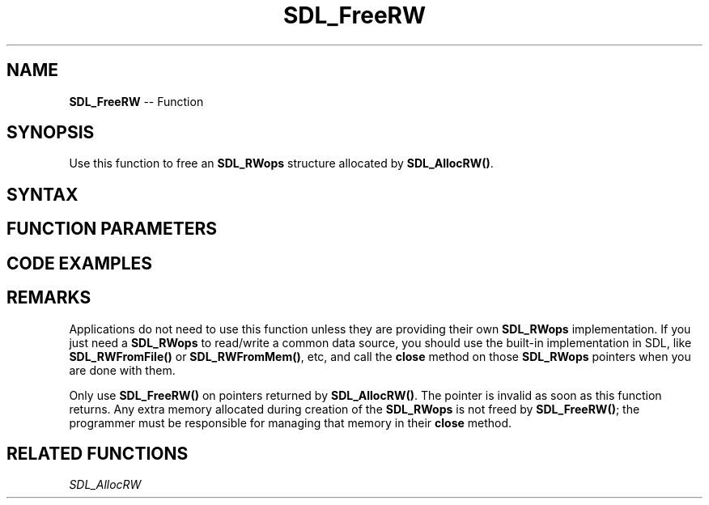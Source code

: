 .TH SDL_FreeRW 3 "2018.10.07" "https://github.com/haxpor/sdl2-manpage" "SDL2"
.SH NAME
\fBSDL_FreeRW\fR -- Function

.SH SYNOPSIS
Use this function to free an \fBSDL_RWops\fR structure allocated by \fBSDL_AllocRW()\fR.

.SH SYNTAX
.TS
tab(:) allbox;
a.
T{
.nf
void SDL_FreeRW(SDL_RWops* area)
.fi
T}
.TE

.SH FUNCTION PARAMETERS
.TS
tab(:) allbox;
ab l.
area:the \fBSDL_RWops\fR structure to be freed
.TE

.SH CODE EXAMPLES
.TS
tab(:) allbox;
a.
T{
.nf
/* this would be your SDL_RWops implementation's "close" method. */
void close_my_rwops(SDL_RWops *rw)
{
  if (rw != NULL)
  {
    /* close any other resources */
    SDL_FreeRW(rw);
  }
}
.fi
T}
.TE

.SH REMARKS
Applications do not need to use this function unless they are providing their own \fBSDL_RWops\fR implementation. If you just need a \fBSDL_RWops\fR to read/write a common data source, you should use the built-in implementation in SDL, like \fBSDL_RWFromFile()\fR or \fBSDL_RWFromMem()\fR, etc, and call the \fBclose\fR method on those \fBSDL_RWops\fR pointers when you are done with them.

Only use \fBSDL_FreeRW()\fR on pointers returned by \fBSDL_AllocRW()\fR. The pointer is invalid as soon as this function returns. Any extra memory allocated during creation of the \fBSDL_RWops\fR is not freed by \fBSDL_FreeRW()\fR; the programmer must be responsible for managing that memory in their \fBclose\fR method.

.SH RELATED FUNCTIONS
\fISDL_AllocRW
